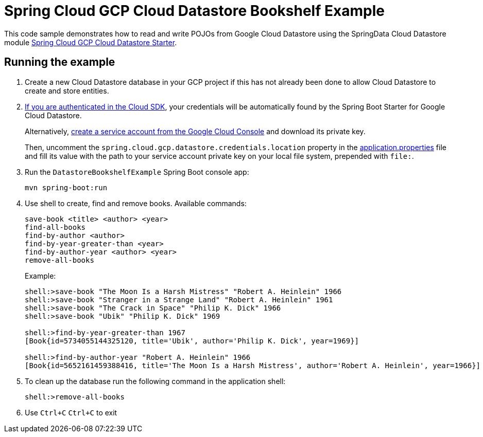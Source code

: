 = Spring Cloud GCP Cloud Datastore Bookshelf Example

This code sample demonstrates how to read and write POJOs from Google Cloud Datastore using the SpringData Cloud Datastore module link:../../spring-cloud-gcp-starters/spring-cloud-gcp-starter-data-datastore[Spring Cloud GCP Cloud Datastore Starter].

== Running the example

. Create a new Cloud Datastore database in your GCP project if this has not already been done to allow Cloud Datastore to create and store entities.

. https://cloud.google.com/sdk/gcloud/reference/auth/application-default/login[If you are authenticated in the Cloud SDK], your credentials will be automatically found by the Spring Boot Starter for Google Cloud Datastore.
+
Alternatively, https://console.cloud.google.com/iam-admin/serviceaccounts[create a service account from the Google Cloud Console] and download its private key.
+
Then, uncomment the `spring.cloud.gcp.datastore.credentials.location` property in the link:src/main/resources/application.properties[application.properties] file and fill its value with the path to your service account private key on your local file system, prepended with `file:`.

. Run the `DatastoreBookshelfExample` Spring Boot console app:
+
`mvn spring-boot:run`

. Use shell to create, find and remove books.
Available commands:
+
----
save-book <title> <author> <year>
find-all-books
find-by-author <author>
find-by-year-greater-than <year>
find-by-author-year <author> <year>
remove-all-books
----
+
Example:
+
----
shell:>save-book "The Moon Is a Harsh Mistress" "Robert A. Heinlein" 1966
shell:>save-book "Stranger in a Strange Land" "Robert A. Heinlein" 1961
shell:>save-book "The Crack in Space" "Philip K. Dick" 1966
shell:>save-book "Ubik" "Philip K. Dick" 1969

shell:>find-by-year-greater-than 1967
[Book{id=5734055144325120, title='Ubik', author='Philip K. Dick', year=1969}]

shell:>find-by-author-year "Robert A. Heinlein" 1966
[Book{id=5652161459388416, title='The Moon Is a Harsh Mistress', author='Robert A. Heinlein', year=1966}]
----

. To clean up the database run the following command in the application shell:
+
`shell:>remove-all-books`

. Use `Ctrl+C` `Ctrl+C` to exit
